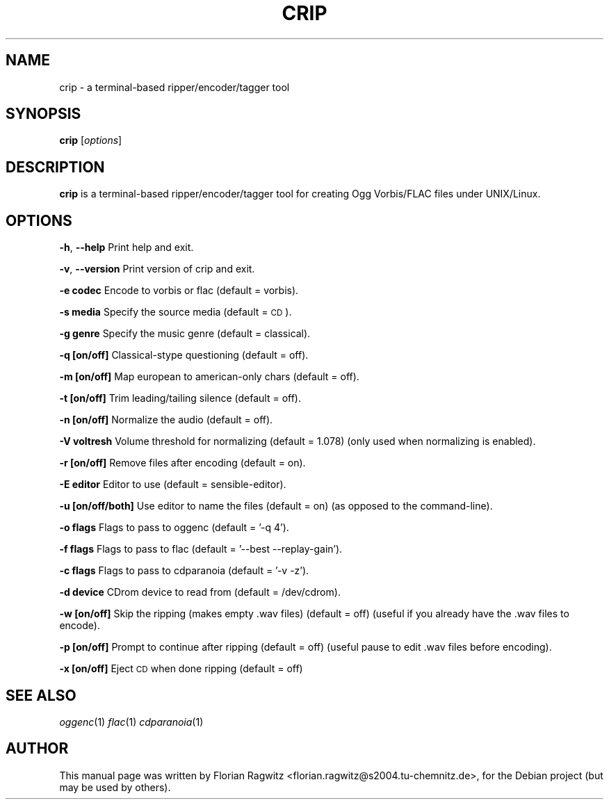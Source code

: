.\" Automatically generated by Pod::Man 2.1801 (Pod::Simple 3.05)
.\"
.\" Standard preamble:
.\" ========================================================================
.de Sp \" Vertical space (when we can't use .PP)
.if t .sp .5v
.if n .sp
..
.de Vb \" Begin verbatim text
.ft CW
.nf
.ne \\$1
..
.de Ve \" End verbatim text
.ft R
.fi
..
.\" Set up some character translations and predefined strings.  \*(-- will
.\" give an unbreakable dash, \*(PI will give pi, \*(L" will give a left
.\" double quote, and \*(R" will give a right double quote.  \*(C+ will
.\" give a nicer C++.  Capital omega is used to do unbreakable dashes and
.\" therefore won't be available.  \*(C` and \*(C' expand to `' in nroff,
.\" nothing in troff, for use with C<>.
.tr \(*W-
.ds C+ C\v'-.1v'\h'-1p'\s-2+\h'-1p'+\s0\v'.1v'\h'-1p'
.ie n \{\
.    ds -- \(*W-
.    ds PI pi
.    if (\n(.H=4u)&(1m=24u) .ds -- \(*W\h'-12u'\(*W\h'-12u'-\" diablo 10 pitch
.    if (\n(.H=4u)&(1m=20u) .ds -- \(*W\h'-12u'\(*W\h'-8u'-\"  diablo 12 pitch
.    ds L" ""
.    ds R" ""
.    ds C` ""
.    ds C' ""
'br\}
.el\{\
.    ds -- \|\(em\|
.    ds PI \(*p
.    ds L" ``
.    ds R" ''
'br\}
.\"
.\" Escape single quotes in literal strings from groff's Unicode transform.
.ie \n(.g .ds Aq \(aq
.el       .ds Aq '
.\"
.\" If the F register is turned on, we'll generate index entries on stderr for
.\" titles (.TH), headers (.SH), subsections (.SS), items (.Ip), and index
.\" entries marked with X<> in POD.  Of course, you'll have to process the
.\" output yourself in some meaningful fashion.
.ie \nF \{\
.    de IX
.    tm Index:\\$1\t\\n%\t"\\$2"
..
.    nr % 0
.    rr F
.\}
.el \{\
.    de IX
..
.\}
.\"
.\" Accent mark definitions (@(#)ms.acc 1.5 88/02/08 SMI; from UCB 4.2).
.\" Fear.  Run.  Save yourself.  No user-serviceable parts.
.    \" fudge factors for nroff and troff
.if n \{\
.    ds #H 0
.    ds #V .8m
.    ds #F .3m
.    ds #[ \f1
.    ds #] \fP
.\}
.if t \{\
.    ds #H ((1u-(\\\\n(.fu%2u))*.13m)
.    ds #V .6m
.    ds #F 0
.    ds #[ \&
.    ds #] \&
.\}
.    \" simple accents for nroff and troff
.if n \{\
.    ds ' \&
.    ds ` \&
.    ds ^ \&
.    ds , \&
.    ds ~ ~
.    ds /
.\}
.if t \{\
.    ds ' \\k:\h'-(\\n(.wu*8/10-\*(#H)'\'\h"|\\n:u"
.    ds ` \\k:\h'-(\\n(.wu*8/10-\*(#H)'\`\h'|\\n:u'
.    ds ^ \\k:\h'-(\\n(.wu*10/11-\*(#H)'^\h'|\\n:u'
.    ds , \\k:\h'-(\\n(.wu*8/10)',\h'|\\n:u'
.    ds ~ \\k:\h'-(\\n(.wu-\*(#H-.1m)'~\h'|\\n:u'
.    ds / \\k:\h'-(\\n(.wu*8/10-\*(#H)'\z\(sl\h'|\\n:u'
.\}
.    \" troff and (daisy-wheel) nroff accents
.ds : \\k:\h'-(\\n(.wu*8/10-\*(#H+.1m+\*(#F)'\v'-\*(#V'\z.\h'.2m+\*(#F'.\h'|\\n:u'\v'\*(#V'
.ds 8 \h'\*(#H'\(*b\h'-\*(#H'
.ds o \\k:\h'-(\\n(.wu+\w'\(de'u-\*(#H)/2u'\v'-.3n'\*(#[\z\(de\v'.3n'\h'|\\n:u'\*(#]
.ds d- \h'\*(#H'\(pd\h'-\w'~'u'\v'-.25m'\f2\(hy\fP\v'.25m'\h'-\*(#H'
.ds D- D\\k:\h'-\w'D'u'\v'-.11m'\z\(hy\v'.11m'\h'|\\n:u'
.ds th \*(#[\v'.3m'\s+1I\s-1\v'-.3m'\h'-(\w'I'u*2/3)'\s-1o\s+1\*(#]
.ds Th \*(#[\s+2I\s-2\h'-\w'I'u*3/5'\v'-.3m'o\v'.3m'\*(#]
.ds ae a\h'-(\w'a'u*4/10)'e
.ds Ae A\h'-(\w'A'u*4/10)'E
.    \" corrections for vroff
.if v .ds ~ \\k:\h'-(\\n(.wu*9/10-\*(#H)'\s-2\u~\d\s+2\h'|\\n:u'
.if v .ds ^ \\k:\h'-(\\n(.wu*10/11-\*(#H)'\v'-.4m'^\v'.4m'\h'|\\n:u'
.    \" for low resolution devices (crt and lpr)
.if \n(.H>23 .if \n(.V>19 \
\{\
.    ds : e
.    ds 8 ss
.    ds o a
.    ds d- d\h'-1'\(ga
.    ds D- D\h'-1'\(hy
.    ds th \o'bp'
.    ds Th \o'LP'
.    ds ae ae
.    ds Ae AE
.\}
.rm #[ #] #H #V #F C
.\" ========================================================================
.\"
.IX Title "CRIP 1"
.TH CRIP 1 "2009-04-06" "Debian Project" "Debian GNU/Linux manual"
.\" For nroff, turn off justification.  Always turn off hyphenation; it makes
.\" way too many mistakes in technical documents.
.if n .ad l
.nh
.SH "NAME"
crip \- a terminal\-based ripper/encoder/tagger tool
.SH "SYNOPSIS"
.IX Header "SYNOPSIS"
\&\fBcrip\fR [\fIoptions\fR]
.SH "DESCRIPTION"
.IX Header "DESCRIPTION"
\&\fBcrip\fR is a terminal-based ripper/encoder/tagger tool for creating Ogg Vorbis/FLAC files under UNIX/Linux.
.SH "OPTIONS"
.IX Header "OPTIONS"
\&\fB\-h\fR, \fB\-\-help\fR Print help and exit.
.PP
\&\fB\-v\fR, \fB\-\-version\fR Print version of crip and exit.
.PP
\&\fB\-e codec\fR Encode to vorbis or flac (default = vorbis).
.PP
\&\fB\-s media\fR Specify the source media (default = \s-1CD\s0).
.PP
\&\fB\-g genre\fR Specify the music genre (default = classical).
.PP
\&\fB\-q [on/off]\fR Classical-stype questioning (default = off).
.PP
\&\fB\-m [on/off]\fR Map european to american-only chars (default = off).
.PP
\&\fB\-t [on/off]\fR Trim leading/tailing silence (default = off).
.PP
\&\fB\-n [on/off]\fR Normalize the audio (default = off).
.PP
\&\fB\-V voltresh\fR Volume threshold for normalizing (default = 1.078) (only used when normalizing is enabled).
.PP
\&\fB\-r [on/off]\fR Remove files after encoding (default = on).
.PP
\&\fB\-E editor\fR Editor to use (default = sensible-editor).
.PP
\&\fB\-u [on/off/both]\fR Use editor to name the files (default = on) (as opposed to the command-line).
.PP
\&\fB\-o flags\fR Flags to pass to oggenc (default = '\-q 4').
.PP
\&\fB\-f flags\fR Flags to pass to flac (default = '\-\-best \-\-replay\-gain').
.PP
\&\fB\-c flags\fR Flags to pass to cdparanoia (default = '\-v \-z').
.PP
\&\fB\-d device\fR CDrom device to read from (default = /dev/cdrom).
.PP
\&\fB\-w [on/off]\fR Skip the ripping (makes empty .wav files) (default = off) (useful if you already have the .wav files to encode).
.PP
\&\fB\-p [on/off]\fR Prompt to continue after ripping (default = off) (useful pause to edit .wav files before encoding).
.PP
\&\fB\-x [on/off]\fR Eject \s-1CD\s0 when done ripping (default = off)
.SH "SEE ALSO"
.IX Header "SEE ALSO"
\&\fIoggenc\fR\|(1)
\&\fIflac\fR\|(1)
\&\fIcdparanoia\fR\|(1)
.SH "AUTHOR"
.IX Header "AUTHOR"
This manual page was written by Florian Ragwitz <florian.ragwitz@s2004.tu\-chemnitz.de>, for the Debian project (but may be used by others).
